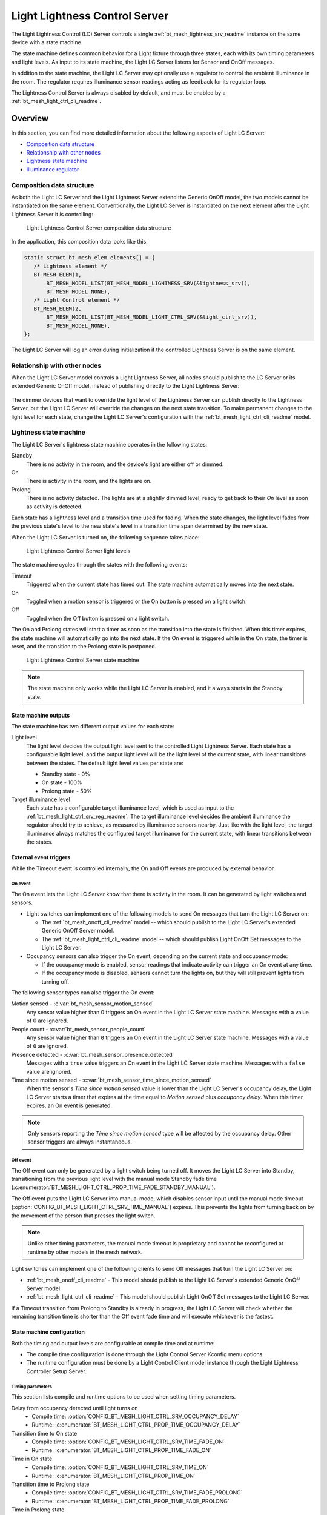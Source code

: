 .. _bt_mesh_light_ctrl_srv_readme:

Light Lightness Control Server
##############################

The Light Lightness Control (LC) Server controls a single :ref:`bt_mesh_lightness_srv_readme` instance on the same device with a state machine.

The state machine defines common behavior for a Light fixture through three states, each with its own timing parameters and light levels.
As input to its state machine, the Light LC Server listens for Sensor and OnOff messages.

In addition to the state machine, the Light LC Server may optionally use a regulator to control the ambient illuminance in the room.
The regulator requires illuminance sensor readings acting as feedback for its regulator loop.

The Lightness Control Server is always disabled by default, and must be enabled by a :ref:`bt_mesh_light_ctrl_cli_readme`.

Overview
********

In this section, you can find more detailed information about the following aspects of Light LC Server:

* `Composition data structure`_
* `Relationship with other nodes`_
* `Lightness state machine`_
* `Illuminance regulator`_


.. _bt_mesh_light_ctrl_srv_composition:

Composition data structure
==========================

As both the Light LC Server and the Light Lightness Server extend the Generic OnOff model, the two models cannot be instantiated on the same element.
Conventionally, the Light LC Server is instantiated on the next element after the Light Lightness Server it is controlling:

.. figure:: /images/bt_mesh_light_ctrl_composition.svg
   :alt: Light Lightness Control Server composition data structure

   Light Lightness Control Server composition data structure

In the application, this composition data looks like this:

.. code-block:: c

   static struct bt_mesh_elem elements[] = {
      /* Lightness element */
      BT_MESH_ELEM(1,
          BT_MESH_MODEL_LIST(BT_MESH_MODEL_LIGHTNESS_SRV(&lightness_srv)),
          BT_MESH_MODEL_NONE),
      /* Light Control element */
      BT_MESH_ELEM(2,
          BT_MESH_MODEL_LIST(BT_MESH_MODEL_LIGHT_CTRL_SRV(&light_ctrl_srv)),
          BT_MESH_MODEL_NONE),
   };

The Light LC Server will log an error during initialization if the controlled Lightness Server is on the same element.

Relationship with other nodes
=============================

When the Light LC Server model controls a Light Lightness Server, all nodes should publish to the LC Server or its extended Generic OnOff model, instead of publishing directly to the Light Lightness Server:

.. figure:: /images/bt_mesh_light_ctrl_nodes.svg
   :alt: Light Lightness Control Server node organization

The dimmer devices that want to override the light level of the Lightness Server can publish directly to the Lightness Server, but the Light LC Server will override the changes on the next state transition.
To make permanent changes to the light level for each state, change the Light LC Server's configuration with the :ref:`bt_mesh_light_ctrl_cli_readme` model.

.. _bt_mesh_light_ctrl_srv_composition_state_machine:

Lightness state machine
=======================

The Light LC Server's lightness state machine operates in the following states:

Standby
   There is no activity in the room, and the device's light are either off or dimmed.

On
   There is activity in the room, and the lights are on.

Prolong
   There is no activity detected.
   The lights are at a slightly dimmed level, ready to get back to their *On* level as soon as activity is detected.

Each state has a lightness level and a transition time used for fading.
When the state changes, the light level fades from the previous state's level to the new state's level in a transition time span determined by the new state.

When the Light LC Server is turned on, the following sequence takes place:

.. figure:: /images/bt_mesh_light_ctrl_levels.svg
   :alt: Light Lightness Control Server light levels

   Light Lightness Control Server light levels

The state machine cycles through the states with the following events:

Timeout
   Triggered when the current state has timed out.
   The state machine automatically moves into the next state.

On
   Toggled when a motion sensor is triggered or the On button is pressed on a light switch.

Off
   Toggled when the Off button is pressed on a light switch.

The On and Prolong states will start a timer as soon as the transition into the state is finished.
When this timer expires, the state machine will automatically go into the next state.
If the On event is triggered while in the On state, the timer is reset, and the transition to the Prolong state is postponed.

.. figure:: /images/bt_mesh_light_ctrl_states.svg
   :alt: Light Lightness Control Server state machine

   Light Lightness Control Server state machine

.. note::
    The state machine only works while the Light LC Server is enabled, and it always starts in the Standby state.

State machine outputs
---------------------

The state machine has two different output values for each state:

Light level
   The light level decides the output light level sent to the controlled Light Lightness Server.
   Each state has a configurable light level, and the output light level will be the light level of the current state, with linear transitions between the states.
   The default light level values per state are:

   * Standby state - 0%
   * On state - 100%
   * Prolong state - 50%

Target illuminance level
   Each state has a configurable target illuminance level, which is used as input to the :ref:`bt_mesh_light_ctrl_srv_reg_readme`.
   The target illuminance level decides the ambient illuminance the regulator should try to achieve, as measured by illuminance sensors nearby.
   Just like with the light level, the target illuminance always matches the configured target illuminance for the current state, with linear transitions between the states.

External event triggers
-----------------------

While the Timeout event is controlled internally, the On and Off events are produced by external behavior.

On event
~~~~~~~~

The On event lets the Light LC Server know that there is activity in the room.
It can be generated by light switches and sensors.

* Light switches can implement one of the following models to send On messages that turn the Light LC Server on:

  * The :ref:`bt_mesh_onoff_cli_readme` model -- which should publish to the Light LC Server's extended Generic OnOff Server model.
  * The :ref:`bt_mesh_light_ctrl_cli_readme` model -- which should publish Light OnOff Set messages to the Light LC Server.

* Occupancy sensors can also trigger the On event, depending on the current state and occupancy mode:

  * If the occupancy mode is enabled, sensor readings that indicate activity can trigger an On event at any time.
  * If the occupancy mode is disabled, sensors cannot turn the lights on, but they will still prevent lights from turning off.

The following sensor types can also trigger the On event:

Motion sensed - :c:var:`bt_mesh_sensor_motion_sensed`
   Any sensor value higher than 0 triggers an On event in the Light LC Server state machine.
   Messages with a value of 0 are ignored.

People count - :c:var:`bt_mesh_sensor_people_count`
   Any sensor value higher than ``0`` triggers an On event in the Light LC Server state machine.
   Messages with a value of ``0`` are ignored.

Presence detected - :c:var:`bt_mesh_sensor_presence_detected`
   Messages with a ``true`` value triggers an On event in the Light LC Server state machine.
   Messages with a ``false`` value are ignored.

Time since motion sensed - :c:var:`bt_mesh_sensor_time_since_motion_sensed`
   When the sensor's *Time since motion sensed* value is lower than the Light LC Server's occupancy delay, the Light LC Server starts a timer that expires at the time equal to *Motion sensed* plus *occupancy delay*.
   When this timer expires, an On event is generated.

.. note::
   Only sensors reporting the *Time since motion sensed* type will be affected by the occupancy delay.
   Other sensor triggers are always instantaneous.

Off event
~~~~~~~~~

The Off event can only be generated by a light switch being turned off.
It moves the Light LC Server into Standby, transitioning from the previous light level with the manual mode Standby fade time (:c:enumerator:`BT_MESH_LIGHT_CTRL_PROP_TIME_FADE_STANDBY_MANUAL`).

The Off event puts the Light LC Server into manual mode, which disables sensor input until the manual mode timeout (:option:`CONFIG_BT_MESH_LIGHT_CTRL_SRV_TIME_MANUAL`) expires.
This prevents the lights from turning back on by the movement of the person that presses the light switch.

.. note::
   Unlike other timing parameters, the manual mode timeout is proprietary and cannot be reconfigured at runtime by other models in the mesh network.

Light switches can implement one of the following clients to send Off messages that turn the Light LC Server on:

* :ref:`bt_mesh_onoff_cli_readme` - This model should publish to the Light LC Server's extended Generic OnOff Server model.
* :ref:`bt_mesh_light_ctrl_cli_readme` - This model should publish Light OnOff Set messages to the Light LC Server.

If a Timeout transition from Prolong to Standby is already in progress, the Light LC Server will check whether the remaining transition time is shorter than the Off event fade time and will execute whichever is the fastest.


State machine configuration
---------------------------

Both the timing and output levels are configurable at compile time and at runtime:

* The compile time configuration is done through the Light Control Server Kconfig menu options.
* The runtime configuration must be done by a Light Control Client model instance through the Light Lightness Controller Setup Server.

Timing parameters
~~~~~~~~~~~~~~~~~

This section lists compile and runtime options to be used when setting timing parameters.

Delay from occupancy detected until light turns on
    * Compile time: :option:`CONFIG_BT_MESH_LIGHT_CTRL_SRV_OCCUPANCY_DELAY`
    * Runtime: :c:enumerator:`BT_MESH_LIGHT_CTRL_PROP_TIME_OCCUPANCY_DELAY`

Transition time to On state
    * Compile time: :option:`CONFIG_BT_MESH_LIGHT_CTRL_SRV_TIME_FADE_ON`
    * Runtime: :c:enumerator:`BT_MESH_LIGHT_CTRL_PROP_TIME_FADE_ON`

Time in On state
    * Compile time: :option:`CONFIG_BT_MESH_LIGHT_CTRL_SRV_TIME_ON`
    * Runtime: :c:enumerator:`BT_MESH_LIGHT_CTRL_PROP_TIME_ON`

Transition time to Prolong state
    * Compile time: :option:`CONFIG_BT_MESH_LIGHT_CTRL_SRV_TIME_FADE_PROLONG`
    * Runtime: :c:enumerator:`BT_MESH_LIGHT_CTRL_PROP_TIME_FADE_PROLONG`

Time in Prolong state
    * Compile time: :option:`CONFIG_BT_MESH_LIGHT_CTRL_SRV_TIME_PROLONG`
    * Runtime: :c:enumerator:`BT_MESH_LIGHT_CTRL_PROP_TIME_PROLONG`

Transition time to Standby state (in auto mode)
    * Compile time: :option:`CONFIG_BT_MESH_LIGHT_CTRL_SRV_TIME_FADE_STANDBY_AUTO`
    * Runtime: :c:enumerator:`BT_MESH_LIGHT_CTRL_PROP_TIME_FADE_STANDBY_AUTO`

Transition time to Standby state (in manual mode)
    * Compile time: :option:`CONFIG_BT_MESH_LIGHT_CTRL_SRV_TIME_FADE_STANDBY_MANUAL`
    * Runtime: :c:enumerator:`BT_MESH_LIGHT_CTRL_PROP_TIME_FADE_STANDBY_MANUAL`

Manual mode timeout
    * Compile time: :option:`CONFIG_BT_MESH_LIGHT_CTRL_SRV_TIME_MANUAL`
    * No runtime option available.

Output parameters
~~~~~~~~~~~~~~~~~

This section lists compile and runtime options to be used when setting output parameters.

On state light level
    * Compile time: :option:`CONFIG_BT_MESH_LIGHT_CTRL_SRV_LVL_ON`
    * Runtime: :c:enumerator:`BT_MESH_LIGHT_CTRL_LIGHTNESS_ON`

Prolong state light level
    * Compile time: :option:`CONFIG_BT_MESH_LIGHT_CTRL_SRV_LVL_PROLONG`
    * Runtime: :c:enumerator:`BT_MESH_LIGHT_CTRL_LIGHTNESS_PROLONG`

Standby state light level
    * Compile time: :option:`CONFIG_BT_MESH_LIGHT_CTRL_SRV_LVL_STANDBY`
    * Runtime: :c:enumerator:`BT_MESH_LIGHT_CTRL_LIGHTNESS_STANDBY`

On state target illuminance
    * Compile time: :option:`CONFIG_BT_MESH_LIGHT_CTRL_SRV_REG_LUX_ON`
    * Runtime: :c:enumerator:`BT_MESH_LIGHT_CTRL_PROP_ILLUMINANCE_ON`

Prolong state target illuminance
    * Compile time: :option:`CONFIG_BT_MESH_LIGHT_CTRL_SRV_REG_LUX_PROLONG`
    * Runtime: :c:enumerator:`BT_MESH_LIGHT_CTRL_PROP_ILLUMINANCE_PROLONG`

Standby state target illuminance
    * Compile time: :option:`CONFIG_BT_MESH_LIGHT_CTRL_SRV_REG_LUX_STANDBY`
    * Runtime: :c:enumerator:`BT_MESH_LIGHT_CTRL_PROP_ILLUMINANCE_STANDBY`


.. _bt_mesh_light_ctrl_srv_reg_readme:

Illuminance regulator
=====================

The illuminance regulator complements the light level state machine by adding an ambient illuminance sensor feedback loop.
This allows the lightness server to adjust its output level that is based on the room's ambient light, and as a result conserve energy and achieve more consistent light levels.

.. figure:: /images/bt_mesh_light_ctrl_reg.svg
   :alt: Light Lightness Control Server illuminance regulator

   Light Lightness Control Server illuminance regulator

The illuminance regulator takes the state machine's target illuminance level as the reference level and compares it to sensor data from an external illuminance sensor.
The inputs are compared to establish an error for the regulator, which the regulator tries to minimize.
The regulator contains a proportional (P) and an integral (I) component whose outputs are summarized to a light level output.

The illuminance regulator's output level only comes into effect if the required output level is higher than the state machine's output light level.
To get full benefit of the regulator, the state machine's light level output should generally be configured to a lower value than desired, while keeping the target illuminance levels high.
This allows the regulator to conserve energy by taking advantage of the room's ambient lighting.

The regulator operates in a compile time configurable interval between 10 and 100 ms.
For each step, the regulator:

1. Calculates the integral of the error since the last step.
#. Adds the integral to an internal sum.
#. Multiplies this sum by an integral coefficient.
#. Summarizes the sum with the raw difference multiplied by a proportional coefficient.

The error, the regulator coefficients, and the internal sum, are represented as 32-bit floating point values.
The resulting output level is represented as an unsigned 16-bit integer.

To reduce noise, the regulator has a configurable accuracy property, which allows it to ignore errors smaller than the configured accuracy (represented as a percentage of the light level).
See :option:`CONFIG_BT_MESH_LIGHT_CTRL_SRV_REG_ACCURACY` and :c:enumerator:`BT_MESH_LIGHT_CTRL_PROP_REG_ACCURACY` for more information.

Sensor input
------------

The regulator relies on regular sensor input data to function correctly.
This sensor data must come from an external :ref:`bt_mesh_sensor_srv_readme` model and report the ambient light level with the :c:var:`bt_mesh_sensor_present_amb_light_level` sensor type.
The Sensor Server should publish its sensor readings to an address the Light LC Server is subscribed to, using a common application key.

The Light LC Server will process all incoming sensor messages and use them in the next regulator step.
The regulator depends on frequent readings from the sensor server to provide a stable output for the Lightness Server.
If the sensor reports are too slow, the regulator might oscillate, as it attempts to compensate for outdated feedback.

.. tip::
   Use the Sensor :ref:`bt_mesh_sensor_publishing_delta` feature for Ambient Light sensors feeding the regulator.
   This makes the sensor send frequent reports when the regulator is compensating for large errors, while keeping the mesh traffic low in stable periods.

The Sensor Server may be instantiated on the same mesh node as the Light LC Server, or on a different mesh node in the same area.
The regulator performance depends heavily on the sensor's placement and sensitivity.
In general, ambient light sensor devices should be placed in a way that allows their light sensor to capture the human perception of the room's light level as closely as possible.

Tuning the regulator
--------------------

Regulator tuning is complex and depends on a lot of internal and external parameters.
Varying sensor delay, light output and light change rate may significantly affect the regulator performance and accuracy.
To compensate for the external parameters, each regulator component provides user controllable coefficients that change their impact on the output value:

* K\ :sub:`p` - for the proportional component
* K\ :sub:`i` - for the integral component

These coefficients can have individual values for positive and negative errors, referenced as follows in the API:

* K\ :sub:`pu` - proportional up; used when target is higher.
* K\ :sub:`pd` - proportional down; used when target is lower.
* K\ :sub:`iu` - integral up; used when target is higher.
* K\ :sub:`id` - integral down; used when target is lower

Regulators are tuned to fit their environment by changing the coefficients.
The coefficient adjustments are typically done by analyzing the system's *step response*.
The step response is the overall system response to a change in reference value, for instance in a state change in the light level state machine.

.. note::
    The transition time between states in the Light LC Server makes the feedback loop more forgiving.
    A larger transition time can compensate for poor regulator response.

The illuminance regulator is a PI regulator, which uses the following components to compensate for a mismatch between the reference and the measured level:

* Instantaneous error - The proportional component that is typically the main source of correction for a PI regulator.
  It compares the reference value to the most recent feedback value, and attempts to correct the error by eliminating the difference.
* Accumulated error - The integral component that compensates for errors by adding up the sum of the error over time.
  Its main contribution is to eliminate system bias and accelerate the system step response.

Changing different coefficients will affect the step response differently.
Increasing the two coefficients will have the following effect on the step response:

=========== ========= ========= ============= ==================
Coefficient Rise time Overshoot Settling time Steady-state error
=========== ========= ========= ============= ==================
K\ :sub:`p`  Faster    Higher    \-            \-
K\ :sub:`i`  Faster    Higher    Longer        Reduced
=========== ========= ========= ============= ==================

The value of the coefficients is typically a trade-off between fast response time and system instability:

* If the value is too high, the system might become unstable, potentially leading to oscillation and loss of control.
* If the value is too low, the step response might be too slow or unable to reach the target value altogether.

States
******

Not to be confused with the :ref:`state machine states <bt_mesh_light_ctrl_srv_composition_state_machine>`, the Light LC Server's states represent its current mode of operation and configuration.

Mode: ``bool``
    Enables or disables the Light LC Server.
    When disabled, the controlled Lightness Server operates independently.

Occupancy mode: ``bool``
    The occupancy mode controls whether sensor activity can turn the lights on.
    If disabled, motion and occupancy sensor messages may only prevent the lights from turning off, and a light switch is required to turn them on.

Light OnOff: ``bool``
    When set, the Light OnOff state may trigger transactions in the lightness state machine.
    When read, the Light OnOff state indicates whether the lights are turned off (in the Standby state) or on (in the On state or the Prolong state).

Properties
    The Light Control Properties are used to configure the Light LC Server behavior.
    See :c:enum:`bt_mesh_light_ctrl_prop` for a list of supported properties and their representation.

Extended models
***************

The Light LC Server extends the following models:

* :ref:`bt_mesh_onoff_srv_readme`

Additionally, it requires a :ref:`bt_mesh_lightness_srv_readme` it can control, instantiated in a different element.
See the :ref:`bt_mesh_light_ctrl_srv_composition` section for details.

Persistent Storage
******************

If :option:`CONFIG_BT_SETTINGS` is enabled, the Light LC Server stores all its states persistently using a configurable storage delay to stagger storing.
See :option:`CONFIG_BT_MESH_LIGHT_CTRL_SRV_STORE_TIMEOUT`.

Changes to the configuration properties are stored and restored on power up, so the compile time configuration is only valid the first time the devices powers up, until the configuration is changed.

Power up behavior
=================

When powering up, the Light LC Server behavior depends on the controlled Lightness Server's extended :ref:`bt_mesh_ponoff_srv_readme`'s state:

* On Power Up is :c:enumerator:`BT_MESH_ON_POWER_UP_OFF` - The Light LC Server is disabled, and the Lightness Server remains off.
* On Power Up is :c:enumerator:`BT_MESH_ON_POWER_UP_ON` - The Light LC Server is disabled, and the Lightness Server light level is set to its default value.
* On Power Up is :c:enumerator:`BT_MESH_ON_POWER_UP_RESTORE` - The Light LC Server is enabled and takes control of the Lightness Server.
  If the last known value of the Light OnOff state was On, the Light LC Server triggers a transition to the On state.

.. warning::
    The Light LC Server is only re-enabled on startup if the Lightness Server's extended Generic Power OnOff Server is in the restore mode.

API documentation
*****************

| Header file: :file:`include/bluetooth/mesh/light_ctrl_srv.h`
| Source file: :file:`subsys/bluetooth/mesh/light_ctrl_srv.c`

.. doxygengroup:: bt_mesh_light_ctrl_srv
   :project: nrf
   :members:
